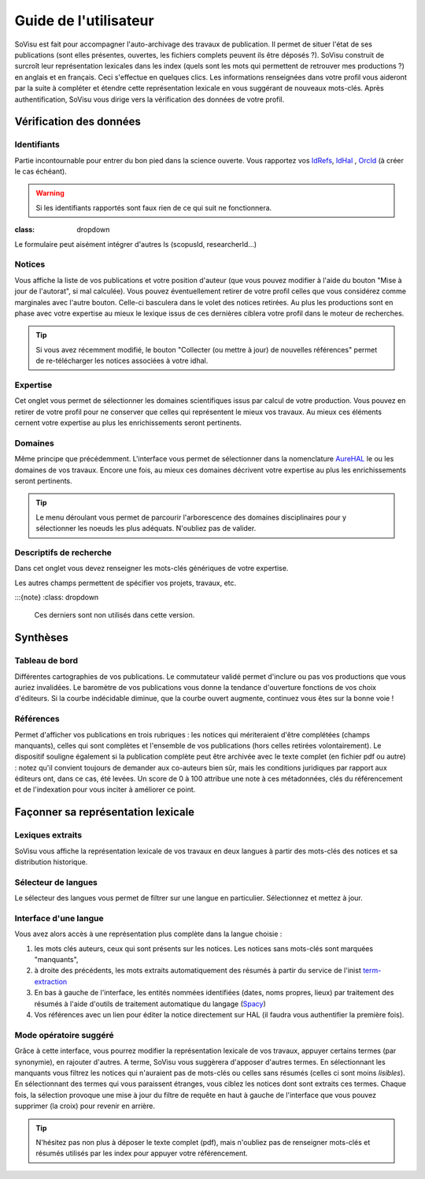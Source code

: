 Guide de l'utilisateur
========================

SoVisu est fait pour accompagner l'auto-archivage des travaux de publication. Il permet de situer l'état de ses publications (sont elles présentes, ouvertes, les fichiers complets peuvent ils être déposés ?). SoVisu construit de surcroît leur représentation lexicales dans les index (quels sont les mots qui permettent de retrouver mes productions ?) en anglais et en français. Ceci s'effectue en quelques clics.
Les informations renseignées dans votre profil vous aideront par la suite à compléter et étendre cette représentation lexicale en vous suggérant de nouveaux mots-clés.
Après authentification, SoVisu vous dirige vers la vérification des données de votre profil.

Vérification des données
------------------------

Identifiants
^^^^^^^^^^^^
Partie incontournable pour entrer du bon pied dans la science ouverte. Vous rapportez vos `IdRefs <https://www.idref.fr/>`_, `IdHal <https://doc.archives-ouvertes.fr/identifiant-auteur-idhal-cv/>`_ , `OrcId <https://orcid.org/>`_ (à créer le cas échéant).

.. warning::
  Si les identifiants rapportés sont faux rien de ce qui suit ne fonctionnera.

.. image:: images/Ids.png
    :width: 800px
    :align: center
    :alt: formulaire de demande d'ids

.. note::
:class: dropdown
Le formulaire peut aisément intégrer d'autres Is (scopusId, researcherId...)

Notices
^^^^^^^
Vous affiche la liste de vos publications et votre position d'auteur (que vous pouvez modifier à l'aide du bouton "Mise à jour de l'autorat", si mal calculée). Vous pouvez éventuellement retirer de votre profil celles que vous considérez comme marginales avec l'autre bouton. Celle-ci basculera dans le volet des notices retirées. Au plus les productions sont en phase avec votre expertise au mieux le lexique issus de ces dernières ciblera votre profil dans le moteur de recherches.

.. tip::
  Si vous avez récemment modifié, le bouton "Collecter (ou mettre à jour) de nouvelles références" permet de re-télécharger les notices associées à votre idhal.


Expertise
^^^^^^^^^
Cet onglet vous permet de sélectionner les domaines scientifiques issus par calcul de votre production. Vous pouvez en retirer de votre profil pour ne conserver que celles qui représentent le mieux vos travaux. Au mieux ces éléments cernent votre expertise au plus les enrichissements seront pertinents.

.. image:: images/Expertise.png
    :width: 800px
    :align: center
    :alt: onglet expertise

Domaines
^^^^^^^^
Même principe que précédemment. L'interface vous permet de sélectionner dans la nomenclature `AureHAL <https://aurehal.archives-ouvertes.fr/domain/index>`_ le ou les domaines de vos travaux. Encore une fois, au mieux ces domaines décrivent votre expertise au plus les enrichissements seront pertinents.

.. image:: images/Domaines.png
    :width: 800px
    :align: center
    :alt: onglet domaines

.. tip::
  Le menu déroulant vous permet de parcourir l'arborescence des domaines disciplinaires pour y sélectionner les noeuds les plus adéquats. N'oubliez pas de valider.

Descriptifs de recherche
^^^^^^^^^^^^^^^^^^^^^^^^
Dans cet onglet vous devez renseigner les mots-clés génériques de votre expertise.


.. image:: images/Descriptifs.png
    :width: 800px
    :align: center
    :alt: onglet domaines

Les autres champs permettent de spécifier vos projets, travaux, etc.

:::{note}
:class: dropdown
  Ces derniers sont non utilisés dans cette version.

Synthèses
---------

Tableau de bord
^^^^^^^^^^^^^^^
Différentes cartographies de vos publications. Le commutateur validé permet d'inclure ou pas vos productions que vous auriez invalidées. Le baromètre de vos publications vous donne la tendance d'ouverture fonctions de vos choix d'éditeurs. Si la courbe indécidable diminue, que la courbe ouvert augmente, continuez vous êtes sur la bonne voie !


Références
^^^^^^^^^^
Permet d'afficher vos publications en trois rubriques : les notices qui mériteraient d'être complétées (champs manquants), celles qui sont complètes et l'ensemble de vos publications (hors celles retirées volontairement). Le dispositif souligne également si la publication complète peut être archivée avec le texte complet (en fichier pdf ou autre) : notez qu'il convient toujours de demander aux co-auteurs bien sûr, mais les conditions juridiques par rapport aux éditeurs ont, dans ce cas, été levées. Un score de 0 à 100 attribue une note à ces métadonnées, clés du référencement et de l'indexation pour vous inciter à améliorer ce point.

.. image:: images/References.png
    :width: 800px
    :align: center
    :alt: Références

Façonner sa représentation lexicale
------------------------------------

Lexiques extraits
^^^^^^^^^^^^^^^^^^

SoVisu vous affiche la représentation lexicale de vos travaux en deux langues à partir des mots-clés des notices et sa distribution historique.

.. image:: images/LexiqueGen.png
    :width: 800px
    :align: center
    :alt: Lexiques

Sélecteur de langues
^^^^^^^^^^^^^^^^^^^^^

Le sélecteur des langues vous permet de filtrer sur une langue en particulier. Sélectionnez et mettez à jour.

.. image:: images/LexiquesChoixLangue.png
    :width: 800px
    :align: center
    :alt: Lexiques sélecteur de langue

Interface d'une langue
^^^^^^^^^^^^^^^^^^^^^^

Vous avez alors accès à une représentation plus complète dans la langue choisie :

1. les mots clés auteurs, ceux qui sont présents sur les notices. Les notices sans mots-clés sont marquées "manquants",
2. à droite des précédents, les mots extraits automatiquement des résumés à partir du service de l'inist `term-extraction <https://objectif-tdm.inist.fr/2021/12/20/extraction-de-termes-teeft/>`_
3. En bas à gauche de l'interface, les entités nommées identifiées (dates, noms propres, lieux) par traitement des résumés à l'aide d'outils de traitement automatique du langage (`Spacy <https://spacy.io/>`_)
4. Vos références avec un lien pour éditer la notice directement sur HAL (il faudra vous authentifier la première fois).

.. image:: images/LexiqueFr.png
    :width: 800px
    :align: center
    :alt: Lexiques sélection langue (fr)

Mode opératoire suggéré
^^^^^^^^^^^^^^^^^^^^^^^

Grâce à cette interface, vous pourrez modifier la représentation lexicale de vos travaux, appuyer  certains termes (par synonymie), en rajouter d'autres. A terme, SoVisu vous suggèrera d'apposer d'autres termes. En sélectionnant les manquants vous filtrez les notices qui n'auraient pas de mots-clés ou celles sans résumés (celles ci sont moins *lisibles*). En sélectionnant des termes qui vous paraissent étranges, vous ciblez les notices dont sont extraits ces termes. Chaque fois, la sélection provoque une mise à jour du filtre de requête en haut à gauche de l'interface que vous pouvez supprimer (la croix) pour revenir en arrière.

.. image:: images/LexiqueChoixNoticeRes.png
    :width: 800px
    :align: center
    :alt: Lexiques et choix de notice

.. tip:: N'hésitez pas non plus à déposer le texte complet (pdf), mais n'oubliez pas de renseigner mots-clés et résumés utilisés par les index pour appuyer votre référencement.
